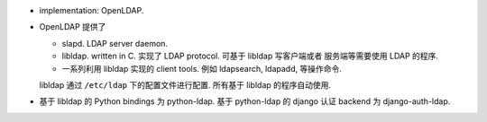 - implementation: OpenLDAP.

- OpenLDAP 提供了

  * slapd. LDAP server daemon.

  * libldap. written in C. 实现了 LDAP protocol. 可基于 libldap 写客户端或者
    服务端等需要使用 LDAP 的程序.

  * 一系列利用 libldap 实现的 client tools. 例如 ldapsearch, ldapadd, 等操作命令.

  libldap 通过 ``/etc/ldap`` 下的配置文件进行配置. 所有基于 libldap 的程序自动使用.

- 基于 libldap 的 Python bindings 为 python-ldap.
  基于 python-ldap 的 django 认证 backend 为 django-auth-ldap.
